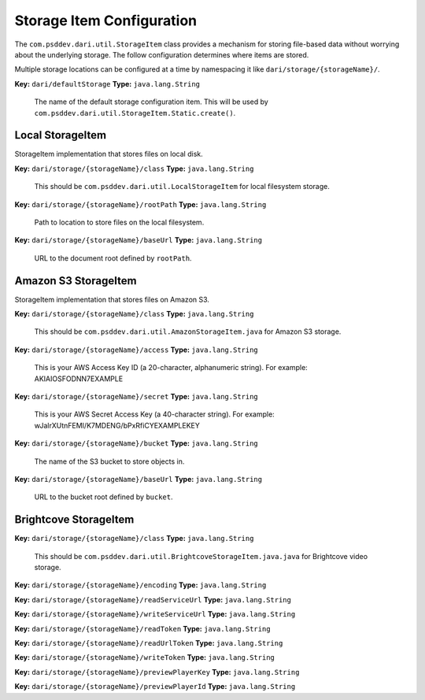 Storage Item Configuration
==========================

The ``com.psddev.dari.util.StorageItem`` class provides a mechanism for
storing file-based data without worrying about the underlying storage.
The follow configuration determines where items are stored.

Multiple storage locations can be configured at a time by namespacing it
like ``dari/storage/{storageName}/``.

**Key:** ``dari/defaultStorage`` **Type:** ``java.lang.String``

    The name of the default storage configuration item. This will be
    used by ``com.psddev.dari.util.StorageItem.Static.create()``.

Local StorageItem
-----------------

StorageItem implementation that stores files on local disk.

**Key:** ``dari/storage/{storageName}/class`` **Type:**
``java.lang.String``

    This should be ``com.psddev.dari.util.LocalStorageItem`` for local
    filesystem storage.

**Key:** ``dari/storage/{storageName}/rootPath`` **Type:**
``java.lang.String``

    Path to location to store files on the local filesystem.

**Key:** ``dari/storage/{storageName}/baseUrl`` **Type:**
``java.lang.String``

    URL to the document root defined by ``rootPath``.

Amazon S3 StorageItem
---------------------

StorageItem implementation that stores files on Amazon S3.

**Key:** ``dari/storage/{storageName}/class`` **Type:**
``java.lang.String``

    This should be ``com.psddev.dari.util.AmazonStorageItem.java`` for
    Amazon S3 storage.

**Key:** ``dari/storage/{storageName}/access`` **Type:**
``java.lang.String``

    This is your AWS Access Key ID (a 20-character, alphanumeric
    string). For example: AKIAIOSFODNN7EXAMPLE

**Key:** ``dari/storage/{storageName}/secret`` **Type:**
``java.lang.String``

    This is your AWS Secret Access Key (a 40-character string). For
    example: wJalrXUtnFEMI/K7MDENG/bPxRfiCYEXAMPLEKEY

**Key:** ``dari/storage/{storageName}/bucket`` **Type:**
``java.lang.String``

    The name of the S3 bucket to store objects in.

**Key:** ``dari/storage/{storageName}/baseUrl`` **Type:**
``java.lang.String``

    URL to the bucket root defined by ``bucket``.

Brightcove StorageItem
----------------------

**Key:** ``dari/storage/{storageName}/class`` **Type:**
``java.lang.String``

    This should be
    ``com.psddev.dari.util.BrightcoveStorageItem.java.java`` for
    Brightcove video storage.

**Key:** ``dari/storage/{storageName}/encoding`` **Type:**
``java.lang.String``

**Key:** ``dari/storage/{storageName}/readServiceUrl`` **Type:**
``java.lang.String``

**Key:** ``dari/storage/{storageName}/writeServiceUrl`` **Type:**
``java.lang.String``

**Key:** ``dari/storage/{storageName}/readToken`` **Type:**
``java.lang.String``

**Key:** ``dari/storage/{storageName}/readUrlToken`` **Type:**
``java.lang.String``

**Key:** ``dari/storage/{storageName}/writeToken`` **Type:**
``java.lang.String``

**Key:** ``dari/storage/{storageName}/previewPlayerKey`` **Type:**
``java.lang.String``

**Key:** ``dari/storage/{storageName}/previewPlayerId`` **Type:**
``java.lang.String``